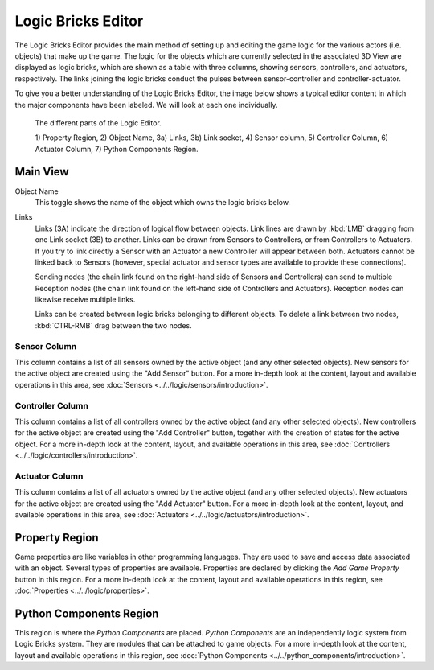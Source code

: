 .. _bpy.types.SpaceLogicEditor:

*******************
Logic Bricks Editor
*******************

The Logic Bricks Editor provides the main method of setting up and
editing the game logic for the various actors (i.e. objects) that make up the game.
The logic for the objects which are currently selected in the associated 3D View are displayed as logic bricks,
which are shown as a table with three columns, showing sensors, controllers, and actuators, respectively.
The links joining the logic bricks conduct the pulses between sensor-controller and controller-actuator.

To give you a better understanding of the Logic Bricks Editor, the image below shows a typical
editor content in which the major components have been labeled.
We will look at each one individually.

.. figure:: /images/Editors/editors-logic_editor-logic_editor.png

   The different parts of the Logic Editor.

   1) Property Region, 2) Object Name, 3a) Links, 3b) Link socket,
   4) Sensor column, 5) Controller Column, 6) Actuator Column, 7) Python Components Region.

=========
Main View
=========

Object Name
   This toggle shows the name of the object which owns the logic bricks below.
Links
   Links (3A) indicate the direction of logical flow between objects.
   Link lines are drawn by :kbd:`LMB` dragging from one Link socket (3B) to another.
   Links can be drawn from Sensors to Controllers, or from Controllers to Actuators.
   If you try to link directly a Sensor with an Actuator a new Controller will appear
   between both. Actuators cannot be linked back to Sensors
   (however, special actuator and sensor types are available to provide these connections).

   Sending nodes (the chain link found on the right-hand side of Sensors and Controllers)
   can send to multiple Reception nodes
   (the chain link found on the left-hand side of Controllers and Actuators).
   Reception nodes can likewise receive multiple links.

   Links can be created between logic bricks belonging to different objects.
   To delete a link between two nodes, :kbd:`CTRL-RMB` drag between the two nodes.

-------------
Sensor Column
-------------

This column contains a list of all sensors owned by the active object (and any other selected objects).
New sensors for the active object are created using the "Add Sensor" button.
For a more in-depth look at the content, layout and available operations in this area,
see :doc:`Sensors <../../logic/sensors/introduction>`.

-----------------
Controller Column
-----------------

This column contains a list of all controllers owned by the active object (and any other selected objects).
New controllers for the active object are created using the "Add Controller" button,
together with the creation of states for the active object.
For a more in-depth look at the content, layout, and available operations in this area,
see :doc:`Controllers <../../logic/controllers/introduction>`.

---------------
Actuator Column
---------------

This column contains a list of all actuators owned by the active object (and any other selected objects).
New actuators for the active object are created using the "Add Actuator" button.
For a more in-depth look at the content, layout, and available operations in this area,
see :doc:`Actuators <../../logic/actuators/introduction>`.

===============
Property Region
===============

Game properties are like variables in other programming languages.
They are used to save and access data associated with an object.
Several types of properties are available.
Properties are declared by clicking the *Add Game Property* button in this region.
For a more in-depth look at the content,
layout and available operations in this region, see :doc:`Properties <../../logic/properties>`.


========================
Python Components Region
========================

This region is where the *Python Components* are placed. *Python Components* are an independently
logic system from Logic Bricks system. They are modules that can be attached to game objects.
For a more in-depth look at the content,
layout and available operations in this region, see :doc:`Python Components <../../python_components/introduction>`.
